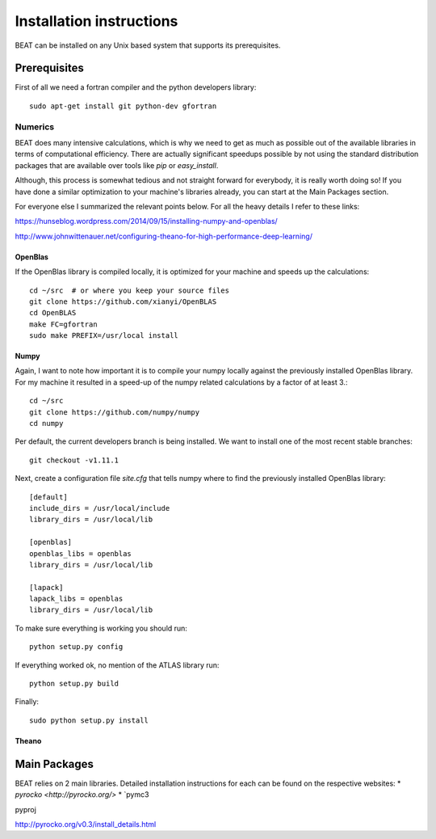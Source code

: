 .. installation:

*************************
Installation instructions
*************************

BEAT can be installed on any Unix based system that supports its prerequisites.

Prerequisites
-------------
First of all we need a fortran compiler and the python developers library::

    sudo apt-get install git python-dev gfortran

Numerics
^^^^^^^^
BEAT does many intensive calculations, which is why we need to get as much as
possible out of the available libraries in terms of computational efficiency.
There are actually significant speedups possible by not using the standard
distribution packages that are available over tools like `pip` or
`easy_install`.

Although, this process is somewhat tedious and not straight forward for
everybody, it is really worth doing so! If you have done a similar optimization
to your machine's libraries already, you can start at the Main Packages section.

For everyone else I summarized the relevant points below.
For all the heavy details I refer to these links:

https://hunseblog.wordpress.com/2014/09/15/installing-numpy-and-openblas/

http://www.johnwittenauer.net/configuring-theano-for-high-performance-deep-learning/

OpenBlas
""""""""
If the OpenBlas library is compiled locally, it is optimized for your machine
and speeds up the calculations::

    cd ~/src  # or where you keep your source files
    git clone https://github.com/xianyi/OpenBLAS
    cd OpenBLAS
    make FC=gfortran
    sudo make PREFIX=/usr/local install

Numpy
"""""
Again, I want to note how important it is to compile your numpy locally
against the previously installed OpenBlas library. For my machine it resulted 
in a speed-up of the numpy related calculations by a factor of at least 3.::

    cd ~/src
    git clone https://github.com/numpy/numpy
    cd numpy

Per default, the current developers branch is being installed. We want to
install one of the most recent stable branches::

    git checkout -v1.11.1

Next, create a configuration file `site.cfg` that tells numpy where to find the
previously installed OpenBlas library::

    [default]
    include_dirs = /usr/local/include
    library_dirs = /usr/local/lib

    [openblas]
    openblas_libs = openblas
    library_dirs = /usr/local/lib

    [lapack]
    lapack_libs = openblas
    library_dirs = /usr/local/lib

To make sure everything is working you should run::

    python setup.py config

If everything worked ok, no mention of the ATLAS library run::

    python setup.py build

Finally::

    sudo python setup.py install


Theano
""""""

Main Packages
-------------

BEAT relies on 2 main libraries. Detailed installation instructions for each
can be found on the respective websites:
* `pyrocko <http://pyrocko.org/>`
* `pymc3


pyproj

http://pyrocko.org/v0.3/install_details.html
